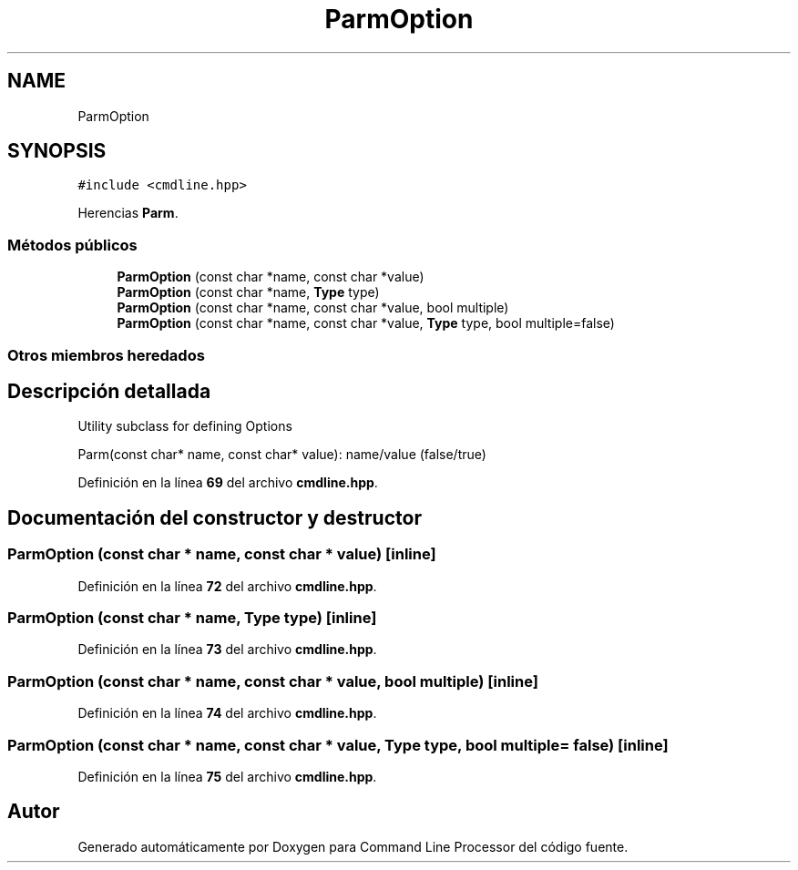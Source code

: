 .TH "ParmOption" 3 "Sábado, 6 de Noviembre de 2021" "Version 0.2.3" "Command Line Processor" \" -*- nroff -*-
.ad l
.nh
.SH NAME
ParmOption
.SH SYNOPSIS
.br
.PP
.PP
\fC#include <cmdline\&.hpp>\fP
.PP
Herencias \fBParm\fP\&.
.SS "Métodos públicos"

.in +1c
.ti -1c
.RI "\fBParmOption\fP (const char *name, const char *value)"
.br
.ti -1c
.RI "\fBParmOption\fP (const char *name, \fBType\fP type)"
.br
.ti -1c
.RI "\fBParmOption\fP (const char *name, const char *value, bool multiple)"
.br
.ti -1c
.RI "\fBParmOption\fP (const char *name, const char *value, \fBType\fP type, bool multiple=false)"
.br
.in -1c
.SS "Otros miembros heredados"
.SH "Descripción detallada"
.PP 
Utility subclass for defining Options
.PP
Parm(const char* name, const char* value): name/value (false/true) 
.PP
Definición en la línea \fB69\fP del archivo \fBcmdline\&.hpp\fP\&.
.SH "Documentación del constructor y destructor"
.PP 
.SS "\fBParmOption\fP (const char * name, const char * value)\fC [inline]\fP"

.PP
Definición en la línea \fB72\fP del archivo \fBcmdline\&.hpp\fP\&.
.SS "\fBParmOption\fP (const char * name, \fBType\fP type)\fC [inline]\fP"

.PP
Definición en la línea \fB73\fP del archivo \fBcmdline\&.hpp\fP\&.
.SS "\fBParmOption\fP (const char * name, const char * value, bool multiple)\fC [inline]\fP"

.PP
Definición en la línea \fB74\fP del archivo \fBcmdline\&.hpp\fP\&.
.SS "\fBParmOption\fP (const char * name, const char * value, \fBType\fP type, bool multiple = \fCfalse\fP)\fC [inline]\fP"

.PP
Definición en la línea \fB75\fP del archivo \fBcmdline\&.hpp\fP\&.

.SH "Autor"
.PP 
Generado automáticamente por Doxygen para Command Line Processor del código fuente\&.
